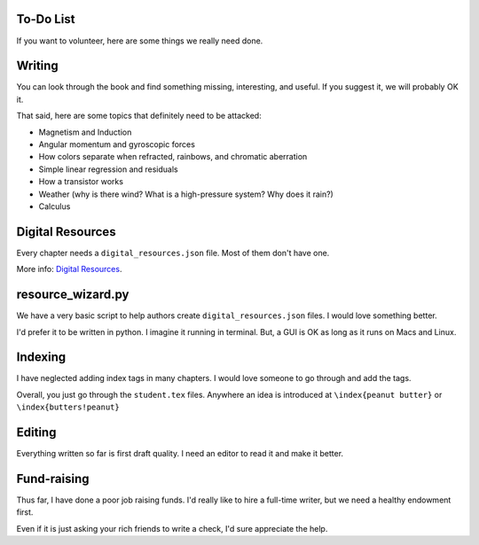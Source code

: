 ==========
To-Do List
==========

If you want to volunteer, here are some things we really need done.

=======
Writing
=======

You can look through the book and find something missing, interesting, and useful.  If you
suggest it, we will probably OK it.

That said, here are some topics that definitely need to be attacked:

* Magnetism and Induction
* Angular momentum and gyroscopic forces
* How colors separate when refracted, rainbows, and chromatic aberration
* Simple linear regression and residuals
* How a transistor works
* Weather (why is there wind? What is a high-pressure system? Why does it rain?)
* Calculus

=================
Digital Resources
=================

Every chapter needs a ``digital_resources.json`` file. Most of them
don't have one.

More info: `Digital Resources
<https://github.com/TheKontinua/sequence/blob/master/ProjectDocs/digital_resources.rst>`_.

==================
resource_wizard.py
==================

We have a very basic script to help authors create ``digital_resources.json`` files.  I would 
love something better.

I'd prefer it to be written in python.  I imagine it running in terminal.  But, a GUI is OK as long as it
runs on Macs and Linux.

========
Indexing
========

I have neglected adding index tags in many chapters.  I would love someone to go through and add the tags.

Overall, you just go through the ``student.tex`` files.  Anywhere an idea is introduced at ``\index{peanut butter}`` 
or ``\index{butters!peanut}``

=======
Editing
=======

Everything written so far is first draft quality.  I need an editor to read it and make it better.

============
Fund-raising
============

Thus far, I have done a poor job raising funds.  I'd really like to 
hire a full-time writer, but we need a healthy endowment first.

Even if it is just asking your rich friends to write a check, I'd sure appreciate the
help.




